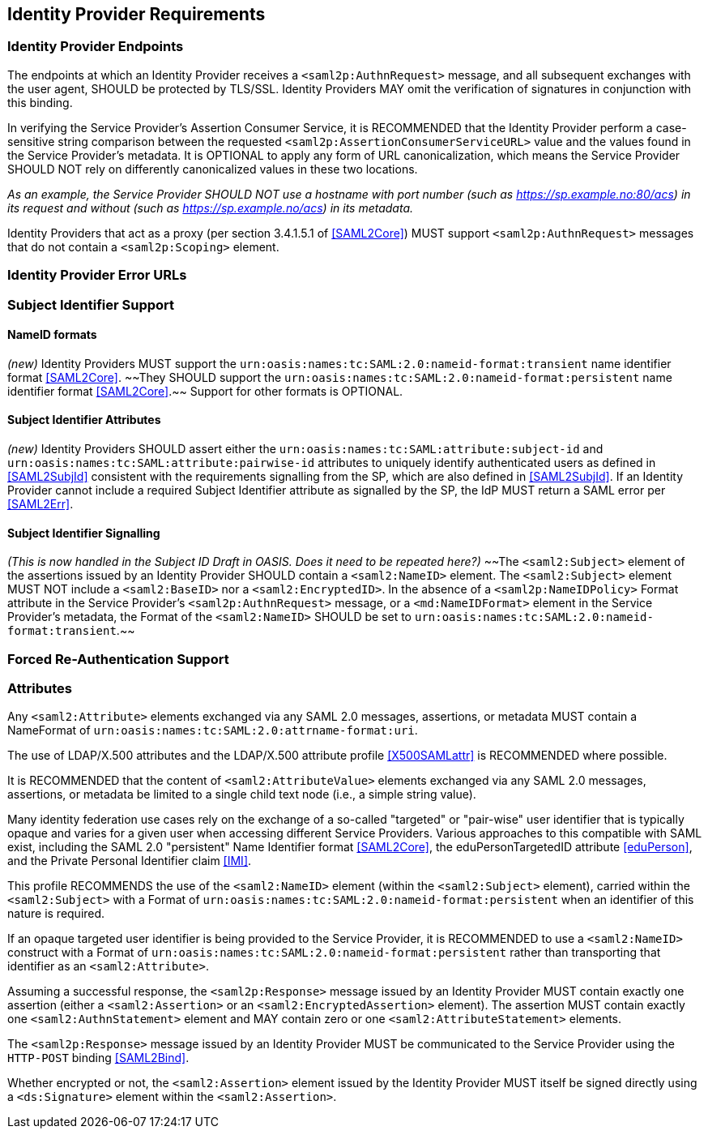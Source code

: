 == Identity Provider Requirements

=== Identity Provider Endpoints

The endpoints at which an Identity Provider receives a `<saml2p:AuthnRequest>` message, and all subsequent exchanges with the user agent, SHOULD be protected by TLS/SSL. Identity Providers MAY omit the verification of signatures in conjunction with this binding.

In verifying the Service Provider's Assertion Consumer Service, it is RECOMMENDED that the Identity Provider perform a case-sensitive string comparison between the requested `<saml2p:AssertionConsumerServiceURL>` value and the values found in the Service Provider's metadata. It is OPTIONAL to apply any form of URL canonicalization, which means the Service Provider SHOULD NOT rely on differently canonicalized values in these two locations. 

_As an example, the Service Provider SHOULD NOT use a hostname with port number (such as https://sp.example.no:80/acs) in its request and without (such as https://sp.example.no/acs) in its metadata._

Identity Providers that act as a proxy (per section 3.4.1.5.1 of <<SAML2Core>>) MUST support `<saml2p:AuthnRequest>` messages that do not contain a `<saml2p:Scoping>` element.

=== Identity Provider Error URLs

=== Subject Identifier Support

==== NameID formats
_(new)_
Identity Providers MUST support the `urn:oasis:names:tc:SAML:2.0:nameid-format:transient` name identifier format <<SAML2Core>>. ~~They SHOULD support the `urn:oasis:names:tc:SAML:2.0:nameid-format:persistent` name identifier format <<SAML2Core>>.~~ Support for other formats is OPTIONAL.

==== Subject Identifier Attributes
_(new)_
Identity Providers SHOULD assert either the `urn:oasis:names:tc:SAML:attribute:subject-id` and `urn:oasis:names:tc:SAML:attribute:pairwise-id` attributes to uniquely identify authenticated users as defined in <<SAML2SubjId>> consistent with the requirements signalling from the SP, which are also defined in <<SAML2SubjId>>. If an Identity Provider cannot include a required Subject Identifier attribute as signalled by the SP, the IdP MUST return a SAML error per <<SAML2Err>>.  

==== Subject Identifier Signalling

_(This is now handled in the Subject ID Draft in OASIS. Does it need to be repeated here?)_
~~The `<saml2:Subject>` element of the assertions issued by an Identity Provider SHOULD contain a `<saml2:NameID>` element. The `<saml2:Subject>` element MUST NOT include a `<saml2:BaseID>` nor a `<saml2:EncryptedID>`. In the absence of a `<saml2p:NameIDPolicy>` Format attribute in the Service Provider's `<saml2p:AuthnRequest>` message, or a `<md:NameIDFormat>` element in the Service Provider's metadata, the Format of the `<saml2:NameID>` SHOULD be set to `urn:oasis:names:tc:SAML:2.0:nameid-format:transient`.~~

=== Forced Re-Authentication Support

=== Attributes

Any `<saml2:Attribute>` elements exchanged via any SAML 2.0 messages, assertions, or metadata MUST contain a NameFormat of `urn:oasis:names:tc:SAML:2.0:attrname-format:uri`.

The use of LDAP/X.500 attributes and the LDAP/X.500 attribute profile <<X500SAMLattr>> is RECOMMENDED where possible.

It is RECOMMENDED that the content of `<saml2:AttributeValue>` elements exchanged via any SAML 2.0 messages, assertions, or metadata be limited to a single child text node (i.e., a simple string value).

Many identity federation use cases rely on the exchange of a so-called "targeted" or "pair-wise" user identifier that is typically opaque and varies for a given user when accessing different Service Providers. Various approaches to this compatible with SAML exist, including the SAML 2.0 "persistent" Name Identifier format <<SAML2Core>>, the eduPersonTargetedID attribute <<eduPerson>>, and the Private Personal Identifier claim <<IMI>>.

This profile RECOMMENDS the use of the `<saml2:NameID>` element (within the `<saml2:Subject>` element), carried within the `<saml2:Subject>` with a Format of `urn:oasis:names:tc:SAML:2.0:nameid-format:persistent` when an identifier of this nature is required.

If an opaque targeted user identifier is being provided to the Service Provider, it is RECOMMENDED to use a `<saml2:NameID>` construct with a Format of `urn:oasis:names:tc:SAML:2.0:nameid-format:persistent` rather than transporting that identifier as an `<saml2:Attribute>`.

Assuming a successful response, the `<saml2p:Response>` message issued by an Identity Provider MUST contain exactly one assertion (either a `<saml2:Assertion>` or an `<saml2:EncryptedAssertion>` element). The assertion MUST contain exactly one `<saml2:AuthnStatement>` element and MAY contain zero or one `<saml2:AttributeStatement>` elements.

The `<saml2p:Response>` message issued by an Identity Provider MUST be communicated to the Service Provider using the `HTTP-POST` binding <<SAML2Bind>>.

Whether encrypted or not, the `<saml2:Assertion>` element issued by the Identity Provider MUST itself be signed directly using a `<ds:Signature>` element within the `<saml2:Assertion>`.


